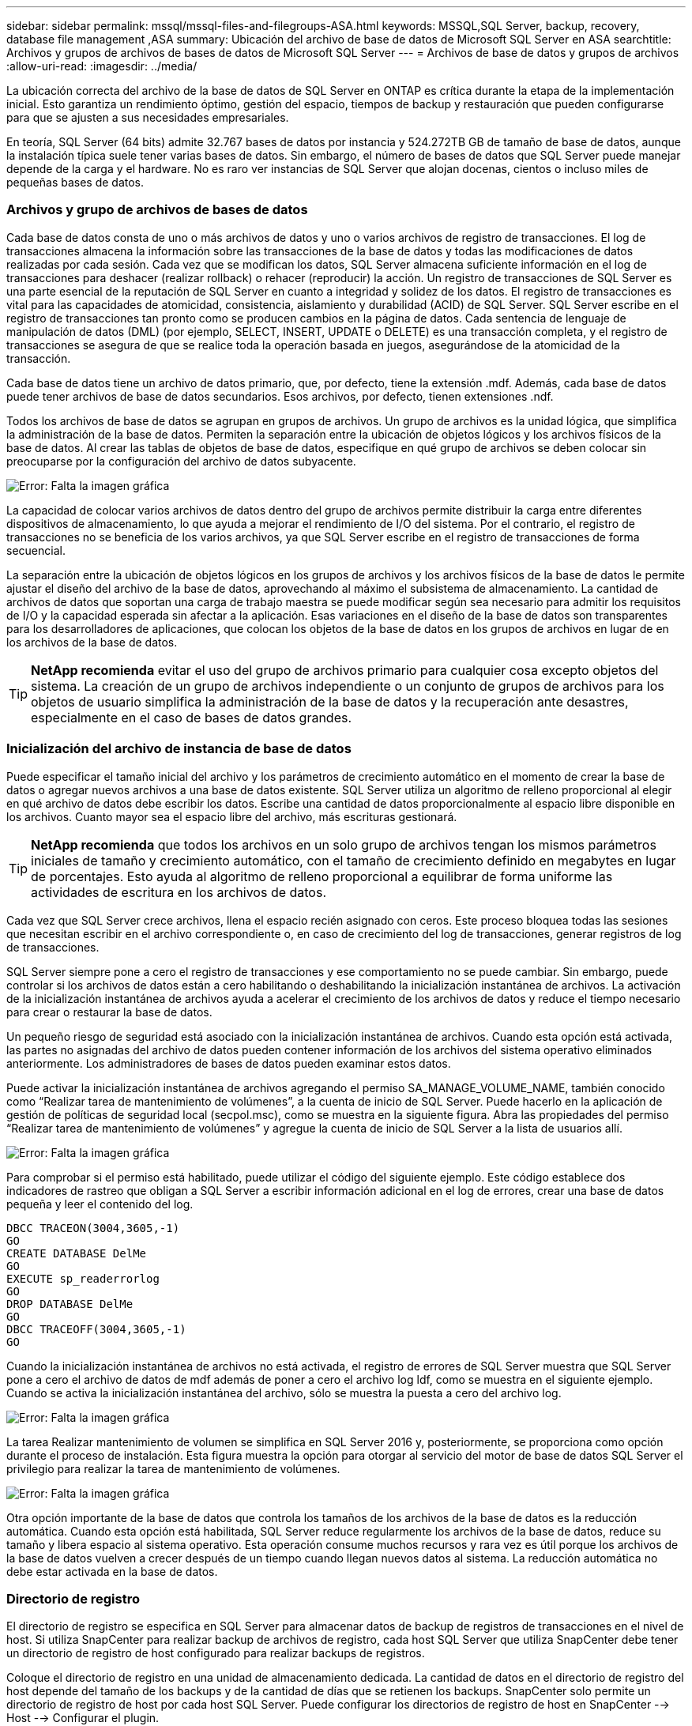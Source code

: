 ---
sidebar: sidebar 
permalink: mssql/mssql-files-and-filegroups-ASA.html 
keywords: MSSQL,SQL Server, backup, recovery, database file management ,ASA 
summary: Ubicación del archivo de base de datos de Microsoft SQL Server en ASA 
searchtitle: Archivos y grupos de archivos de bases de datos de Microsoft SQL Server 
---
= Archivos de base de datos y grupos de archivos
:allow-uri-read: 
:imagesdir: ../media/


[role="lead"]
La ubicación correcta del archivo de la base de datos de SQL Server en ONTAP es crítica durante la etapa de la implementación inicial. Esto garantiza un rendimiento óptimo, gestión del espacio, tiempos de backup y restauración que pueden configurarse para que se ajusten a sus necesidades empresariales.

En teoría, SQL Server (64 bits) admite 32.767 bases de datos por instancia y 524.272TB GB de tamaño de base de datos, aunque la instalación típica suele tener varias bases de datos. Sin embargo, el número de bases de datos que SQL Server puede manejar depende de la carga y el hardware. No es raro ver instancias de SQL Server que alojan docenas, cientos o incluso miles de pequeñas bases de datos.



=== Archivos y grupo de archivos de bases de datos

Cada base de datos consta de uno o más archivos de datos y uno o varios archivos de registro de transacciones. El log de transacciones almacena la información sobre las transacciones de la base de datos y todas las modificaciones de datos realizadas por cada sesión. Cada vez que se modifican los datos, SQL Server almacena suficiente información en el log de transacciones para deshacer (realizar rollback) o rehacer (reproducir) la acción. Un registro de transacciones de SQL Server es una parte esencial de la reputación de SQL Server en cuanto a integridad y solidez de los datos. El registro de transacciones es vital para las capacidades de atomicidad, consistencia, aislamiento y durabilidad (ACID) de SQL Server. SQL Server escribe en el registro de transacciones tan pronto como se producen cambios en la página de datos. Cada sentencia de lenguaje de manipulación de datos (DML) (por ejemplo, SELECT, INSERT, UPDATE o DELETE) es una transacción completa, y el registro de transacciones se asegura de que se realice toda la operación basada en juegos, asegurándose de la atomicidad de la transacción.

Cada base de datos tiene un archivo de datos primario, que, por defecto, tiene la extensión .mdf. Además, cada base de datos puede tener archivos de base de datos secundarios. Esos archivos, por defecto, tienen extensiones .ndf.

Todos los archivos de base de datos se agrupan en grupos de archivos. Un grupo de archivos es la unidad lógica, que simplifica la administración de la base de datos. Permiten la separación entre la ubicación de objetos lógicos y los archivos físicos de la base de datos. Al crear las tablas de objetos de base de datos, especifique en qué grupo de archivos se deben colocar sin preocuparse por la configuración del archivo de datos subyacente.

image:mssql-filegroups.png["Error: Falta la imagen gráfica"]

La capacidad de colocar varios archivos de datos dentro del grupo de archivos permite distribuir la carga entre diferentes dispositivos de almacenamiento, lo que ayuda a mejorar el rendimiento de I/O del sistema. Por el contrario, el registro de transacciones no se beneficia de los varios archivos, ya que SQL Server escribe en el registro de transacciones de forma secuencial.

La separación entre la ubicación de objetos lógicos en los grupos de archivos y los archivos físicos de la base de datos le permite ajustar el diseño del archivo de la base de datos, aprovechando al máximo el subsistema de almacenamiento. La cantidad de archivos de datos que soportan una carga de trabajo maestra se puede modificar según sea necesario para admitir los requisitos de I/O y la capacidad esperada sin afectar a la aplicación. Esas variaciones en el diseño de la base de datos son transparentes para los desarrolladores de aplicaciones, que colocan los objetos de la base de datos en los grupos de archivos en lugar de en los archivos de la base de datos.


TIP: *NetApp recomienda* evitar el uso del grupo de archivos primario para cualquier cosa excepto objetos del sistema. La creación de un grupo de archivos independiente o un conjunto de grupos de archivos para los objetos de usuario simplifica la administración de la base de datos y la recuperación ante desastres, especialmente en el caso de bases de datos grandes.



=== Inicialización del archivo de instancia de base de datos

Puede especificar el tamaño inicial del archivo y los parámetros de crecimiento automático en el momento de crear la base de datos o agregar nuevos archivos a una base de datos existente. SQL Server utiliza un algoritmo de relleno proporcional al elegir en qué archivo de datos debe escribir los datos. Escribe una cantidad de datos proporcionalmente al espacio libre disponible en los archivos. Cuanto mayor sea el espacio libre del archivo, más escrituras gestionará.


TIP: *NetApp recomienda* que todos los archivos en un solo grupo de archivos tengan los mismos parámetros iniciales de tamaño y crecimiento automático, con el tamaño de crecimiento definido en megabytes en lugar de porcentajes. Esto ayuda al algoritmo de relleno proporcional a equilibrar de forma uniforme las actividades de escritura en los archivos de datos.

Cada vez que SQL Server crece archivos, llena el espacio recién asignado con ceros. Este proceso bloquea todas las sesiones que necesitan escribir en el archivo correspondiente o, en caso de crecimiento del log de transacciones, generar registros de log de transacciones.

SQL Server siempre pone a cero el registro de transacciones y ese comportamiento no se puede cambiar. Sin embargo, puede controlar si los archivos de datos están a cero habilitando o deshabilitando la inicialización instantánea de archivos. La activación de la inicialización instantánea de archivos ayuda a acelerar el crecimiento de los archivos de datos y reduce el tiempo necesario para crear o restaurar la base de datos.

Un pequeño riesgo de seguridad está asociado con la inicialización instantánea de archivos. Cuando esta opción está activada, las partes no asignadas del archivo de datos pueden contener información de los archivos del sistema operativo eliminados anteriormente. Los administradores de bases de datos pueden examinar estos datos.

Puede activar la inicialización instantánea de archivos agregando el permiso SA_MANAGE_VOLUME_NAME, también conocido como “Realizar tarea de mantenimiento de volúmenes”, a la cuenta de inicio de SQL Server. Puede hacerlo en la aplicación de gestión de políticas de seguridad local (secpol.msc), como se muestra en la siguiente figura. Abra las propiedades del permiso “Realizar tarea de mantenimiento de volúmenes” y agregue la cuenta de inicio de SQL Server a la lista de usuarios allí.

image:mssql-security-policy.png["Error: Falta la imagen gráfica"]

Para comprobar si el permiso está habilitado, puede utilizar el código del siguiente ejemplo. Este código establece dos indicadores de rastreo que obligan a SQL Server a escribir información adicional en el log de errores, crear una base de datos pequeña y leer el contenido del log.

....
DBCC TRACEON(3004,3605,-1)
GO
CREATE DATABASE DelMe
GO
EXECUTE sp_readerrorlog
GO
DROP DATABASE DelMe
GO
DBCC TRACEOFF(3004,3605,-1)
GO
....
Cuando la inicialización instantánea de archivos no está activada, el registro de errores de SQL Server muestra que SQL Server pone a cero el archivo de datos de mdf además de poner a cero el archivo log ldf, como se muestra en el siguiente ejemplo. Cuando se activa la inicialización instantánea del archivo, sólo se muestra la puesta a cero del archivo log.

image:mssql-zeroing.png["Error: Falta la imagen gráfica"]

La tarea Realizar mantenimiento de volumen se simplifica en SQL Server 2016 y, posteriormente, se proporciona como opción durante el proceso de instalación. Esta figura muestra la opción para otorgar al servicio del motor de base de datos SQL Server el privilegio para realizar la tarea de mantenimiento de volúmenes.

image:mssql-maintenance.png["Error: Falta la imagen gráfica"]

Otra opción importante de la base de datos que controla los tamaños de los archivos de la base de datos es la reducción automática. Cuando esta opción está habilitada, SQL Server reduce regularmente los archivos de la base de datos, reduce su tamaño y libera espacio al sistema operativo. Esta operación consume muchos recursos y rara vez es útil porque los archivos de la base de datos vuelven a crecer después de un tiempo cuando llegan nuevos datos al sistema. La reducción automática no debe estar activada en la base de datos.



=== Directorio de registro

El directorio de registro se especifica en SQL Server para almacenar datos de backup de registros de transacciones en el nivel de host. Si utiliza SnapCenter para realizar backup de archivos de registro, cada host SQL Server que utiliza SnapCenter debe tener un directorio de registro de host configurado para realizar backups de registros.

Coloque el directorio de registro en una unidad de almacenamiento dedicada. La cantidad de datos en el directorio de registro del host depende del tamaño de los backups y de la cantidad de días que se retienen los backups. SnapCenter solo permite un directorio de registro de host por cada host SQL Server. Puede configurar los directorios de registro de host en SnapCenter --> Host --> Configurar el plugin.

[TIP]
====
*NetApp recomienda* lo siguiente para un directorio de registro de host:

* Asegúrese de que el directorio de registro de host no esté compartido por ningún otro tipo de datos que pueda dañar los datos de la instantánea de backup.
* Cree el directorio de registro de host en una unidad de almacenamiento dedicada a la que SnapCenter copia los registros de transacciones.
* Si va a utilizar una instancia de clúster de conmutación al nodo de respaldo Always On, la unidad de almacenamiento utilizada para el directorio de registro de host debe ser un recurso de disco de clúster en el mismo grupo de clústeres que la instancia de SQL Server que se incluirá en un backup en SnapCenter.


====